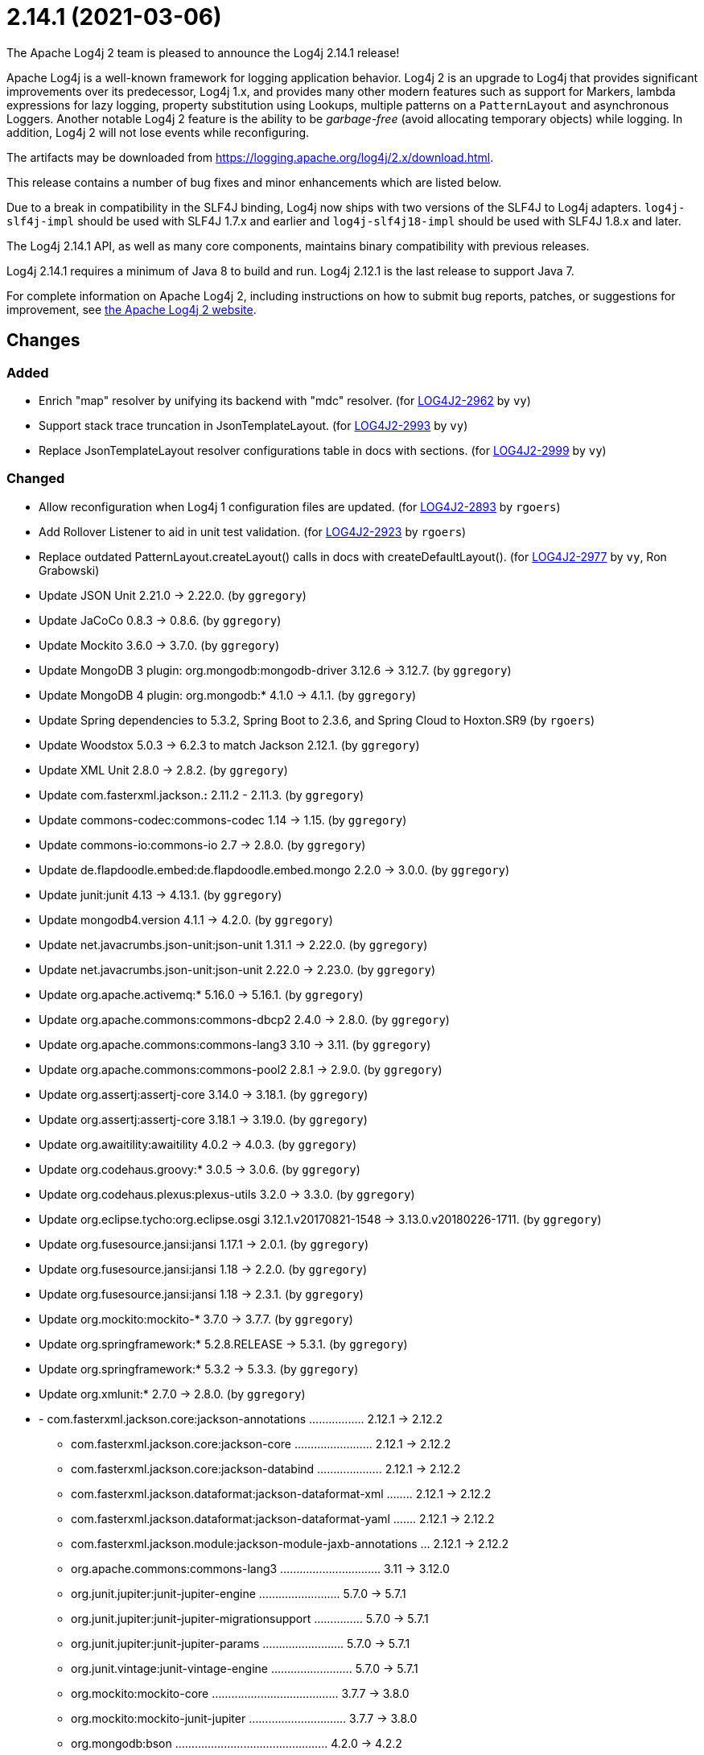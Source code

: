 ////
    Licensed to the Apache Software Foundation (ASF) under one or more
    contributor license agreements.  See the NOTICE file distributed with
    this work for additional information regarding copyright ownership.
    The ASF licenses this file to You under the Apache License, Version 2.0
    (the "License"); you may not use this file except in compliance with
    the License.  You may obtain a copy of the License at

         https://www.apache.org/licenses/LICENSE-2.0

    Unless required by applicable law or agreed to in writing, software
    distributed under the License is distributed on an "AS IS" BASIS,
    WITHOUT WARRANTIES OR CONDITIONS OF ANY KIND, either express or implied.
    See the License for the specific language governing permissions and
    limitations under the License.
////

////
*DO NOT EDIT THIS FILE!!*
This file is automatically generated from the release changelog directory!
////

= 2.14.1 (2021-03-06)

The Apache Log4j 2 team is pleased to announce the Log4j 2.14.1 release!

Apache Log4j is a well-known framework for logging application behavior.
Log4j 2 is an upgrade to Log4j that provides significant improvements over its predecessor, Log4j 1.x, and provides many other modern features such as support for Markers, lambda expressions for lazy logging, property substitution using Lookups, multiple patterns on a `PatternLayout` and asynchronous Loggers.
Another notable Log4j 2 feature is the ability to be _garbage-free_ (avoid allocating temporary objects) while logging.
In addition, Log4j 2 will not lose events while reconfiguring.

The artifacts may be downloaded from https://logging.apache.org/log4j/2.x/download.html[].

This release contains a number of bug fixes and minor enhancements which are
listed below.

Due to a break in compatibility in the SLF4J binding, Log4j now ships with two versions of the SLF4J to Log4j adapters.
`log4j-slf4j-impl` should be used with SLF4J 1.7.x and earlier and `log4j-slf4j18-impl` should be used with SLF4J 1.8.x and later.

The Log4j 2.14.1 API, as well as many core components, maintains binary compatibility with previous releases.

Log4j 2.14.1 requires a minimum of Java 8 to build and run.
Log4j 2.12.1 is the last release to support Java 7.

For complete information on Apache Log4j 2, including instructions on how to submit bug reports, patches, or suggestions for improvement, see http://logging.apache.org/log4j/2.x/[the Apache Log4j 2 website].

== Changes

=== Added

* Enrich "map" resolver by unifying its backend with "mdc" resolver. (for https://issues.apache.org/jira/browse/LOG4J2-2962[LOG4J2-2962] by `vy`)
* Support stack trace truncation in JsonTemplateLayout. (for https://issues.apache.org/jira/browse/LOG4J2-2993[LOG4J2-2993] by `vy`)
* Replace JsonTemplateLayout resolver configurations table in docs with sections. (for https://issues.apache.org/jira/browse/LOG4J2-2999[LOG4J2-2999] by `vy`)

=== Changed

* Allow reconfiguration when Log4j 1 configuration files are updated. (for https://issues.apache.org/jira/browse/LOG4J2-2893[LOG4J2-2893] by `rgoers`)
* Add Rollover Listener to aid in unit test validation. (for https://issues.apache.org/jira/browse/LOG4J2-2923[LOG4J2-2923] by `rgoers`)
* Replace outdated PatternLayout.createLayout() calls in docs with createDefaultLayout(). (for https://issues.apache.org/jira/browse/LOG4J2-2977[LOG4J2-2977] by `vy`, Ron Grabowski)
* Update JSON Unit 2.21.0 -> 2.22.0. (by `ggregory`)
* Update JaCoCo 0.8.3 -> 0.8.6. (by `ggregory`)
* Update Mockito 3.6.0 -> 3.7.0. (by `ggregory`)
* Update MongoDB 3 plugin: org.mongodb:mongodb-driver 3.12.6 -> 3.12.7. (by `ggregory`)
* Update MongoDB 4 plugin: org.mongodb:* 4.1.0 -> 4.1.1. (by `ggregory`)
* Update Spring dependencies to 5.3.2, Spring Boot to 2.3.6, and Spring Cloud to Hoxton.SR9 (by `rgoers`)
* Update Woodstox 5.0.3 -> 6.2.3 to match Jackson 2.12.1. (by `ggregory`)
* Update XML Unit 2.8.0 -> 2.8.2. (by `ggregory`)
* Update com.fasterxml.jackson.*:* 2.11.2 - 2.11.3. (by `ggregory`)
* Update commons-codec:commons-codec 1.14 -> 1.15. (by `ggregory`)
* Update commons-io:commons-io 2.7 -> 2.8.0. (by `ggregory`)
* Update de.flapdoodle.embed:de.flapdoodle.embed.mongo 2.2.0 -> 3.0.0. (by `ggregory`)
* Update junit:junit 4.13 -> 4.13.1. (by `ggregory`)
* Update mongodb4.version 4.1.1 -> 4.2.0. (by `ggregory`)
* Update net.javacrumbs.json-unit:json-unit 1.31.1 -> 2.22.0. (by `ggregory`)
* Update net.javacrumbs.json-unit:json-unit 2.22.0 -> 2.23.0. (by `ggregory`)
* Update org.apache.activemq:* 5.16.0 -> 5.16.1. (by `ggregory`)
* Update org.apache.commons:commons-dbcp2 2.4.0 -> 2.8.0. (by `ggregory`)
* Update org.apache.commons:commons-lang3 3.10 -> 3.11. (by `ggregory`)
* Update org.apache.commons:commons-pool2 2.8.1 -> 2.9.0. (by `ggregory`)
* Update org.assertj:assertj-core 3.14.0 -> 3.18.1. (by `ggregory`)
* Update org.assertj:assertj-core 3.18.1 -> 3.19.0. (by `ggregory`)
* Update org.awaitility:awaitility 4.0.2 -> 4.0.3. (by `ggregory`)
* Update org.codehaus.groovy:* 3.0.5 -> 3.0.6. (by `ggregory`)
* Update org.codehaus.plexus:plexus-utils 3.2.0 -> 3.3.0. (by `ggregory`)
* Update org.eclipse.tycho:org.eclipse.osgi 3.12.1.v20170821-1548 -> 3.13.0.v20180226-1711. (by `ggregory`)
* Update org.fusesource.jansi:jansi 1.17.1 -> 2.0.1. (by `ggregory`)
* Update org.fusesource.jansi:jansi 1.18 -> 2.2.0. (by `ggregory`)
* Update org.fusesource.jansi:jansi 1.18 -> 2.3.1. (by `ggregory`)
* Update org.mockito:mockito-* 3.7.0 -> 3.7.7. (by `ggregory`)
* Update org.springframework:* 5.2.8.RELEASE -> 5.3.1. (by `ggregory`)
* Update org.springframework:* 5.3.2 -> 5.3.3. (by `ggregory`)
* Update org.xmlunit:* 2.7.0 -> 2.8.0. (by `ggregory`)
* - com.fasterxml.jackson.core:jackson-annotations ................. 2.12.1 -> 2.12.2
        - com.fasterxml.jackson.core:jackson-core ........................ 2.12.1 -> 2.12.2
        - com.fasterxml.jackson.core:jackson-databind .................... 2.12.1 -> 2.12.2
        - com.fasterxml.jackson.dataformat:jackson-dataformat-xml ........ 2.12.1 -> 2.12.2
        - com.fasterxml.jackson.dataformat:jackson-dataformat-yaml ....... 2.12.1 -> 2.12.2
        - com.fasterxml.jackson.module:jackson-module-jaxb-annotations ... 2.12.1 -> 2.12.2
        - org.apache.commons:commons-lang3 ............................... 3.11   -> 3.12.0
        - org.junit.jupiter:junit-jupiter-engine ......................... 5.7.0  -> 5.7.1
        - org.junit.jupiter:junit-jupiter-migrationsupport ............... 5.7.0  -> 5.7.1
        - org.junit.jupiter:junit-jupiter-params ......................... 5.7.0  -> 5.7.1
        - org.junit.vintage:junit-vintage-engine ......................... 5.7.0  -> 5.7.1
        - org.mockito:mockito-core ....................................... 3.7.7  -> 3.8.0
        - org.mockito:mockito-junit-jupiter .............................. 3.7.7  -> 3.8.0
        - org.mongodb:bson ............................................... 4.2.0  -> 4.2.2
        - org.mongodb:mongodb-driver-sync ................................ 4.2.0  -> 4.2.2 (by `ggregory`)

=== Fixed

* Allow auto-shutdown of log4j in log4j-web to be turned off and provide a
        ServletContextListener "Log4jShutdownOnContextDestroyedListener" to stop log4j.
        Register the listener at the top of web.xml to ensure the shutdown happens last. (for https://issues.apache.org/jira/browse/LOG4J2-1606[LOG4J2-1606] by `mattsicker`, Tim Perry)
* Allow auto-shutdown of log4j in log4j-web to be turned off and provide a
        ServletContextListener "Log4jShutdownOnContextDestroyedListener" to stop log4j.
        Register the listener at the top of web.xml to ensure the shutdown happens last. (for https://issues.apache.org/jira/browse/LOG4J2-2624[LOG4J2-2624] by `mattsicker`, Tim Perry)
* Avoid redundant Kafka producer instantiation causing thread leaks. (for https://issues.apache.org/jira/browse/LOG4J2-2916[LOG4J2-2916] by `vy`, wuqian0808)
* Document that LogBuilder default methods do nothing. (for https://issues.apache.org/jira/browse/LOG4J2-2947[LOG4J2-2947] by `rgoers`)
* Replace HashSet with IdentityHashMap in ParameterFormatter to detect cycles. (for https://issues.apache.org/jira/browse/LOG4J2-2948[LOG4J2-2948] by `vy`)
* Fix reading of JsonTemplateLayout event additional fields from config. (for https://issues.apache.org/jira/browse/LOG4J2-2961[LOG4J2-2961] by `vy`)
* Merge packages from several Configurations in Composite Configuration. (for https://issues.apache.org/jira/browse/LOG4J2-2964[LOG4J2-2964] by `vy`, Valery Yatsynovich)
* Fix JsonTemplateLayout index based parameter resolution when messages contain too few parameters. (for https://issues.apache.org/jira/browse/LOG4J2-2967[LOG4J2-2967] by `ckozak`)
* Refactor AsyncAppender and AppenderControl for handling of Throwables. (for https://issues.apache.org/jira/browse/LOG4J2-2972[LOG4J2-2972] by `vy`)
* Rename EventTemplateAdditionalField#type (conflicting with properties file parser) to "format". (for https://issues.apache.org/jira/browse/LOG4J2-2973[LOG4J2-2973] by `vy`, Fabio Ricchiuti)
* Log4j would fail to initialize in Java 8 with log4j-spring-boot. (for https://issues.apache.org/jira/browse/LOG4J2-2974[LOG4J2-2974] by `rgoers`)
* JdbcAppender composes an incorrect INSERT statement without a ColumnMapping element. (for https://issues.apache.org/jira/browse/LOG4J2-2976[LOG4J2-2976] by `ckozak`)
* OnStartupTriggeringPolicy would fail to cause the file to roll over with DirectWriteTriggeringPolicy
        unless minSize was set to 0. (for https://issues.apache.org/jira/browse/LOG4J2-2981[LOG4J2-2981] by `rgoers`)
* Add eventTemplateRootObjectKey parameter to JsonTemplateLayout. (for https://issues.apache.org/jira/browse/LOG4J2-2985[LOG4J2-2985] by `vy`)
* Reduce garbage by using putAll when copying the ThreadContext for SLF4J. (for https://issues.apache.org/jira/browse/LOG4J2-2990[LOG4J2-2990] by `rgoers`, Diogo Monteiro)
* Fix truncation of excessive strings ending with a high surrogate in JsonWriter. (for https://issues.apache.org/jira/browse/LOG4J2-2998[LOG4J2-2998] by `vy`)
* Directly create a thread instead of using the common ForkJoin pool when initializing ThreadContextDataInjector" (for https://issues.apache.org/jira/browse/LOG4J2-3006[LOG4J2-3006] by `rgoers`)
* Log4j1ConfigurationConverter on Windows produces "" at end of every line. (for https://issues.apache.org/jira/browse/LOG4J2-3014[LOG4J2-3014] by `ggregory`, Gary GregoryLee Breisacher)
* OutputStreamManager.flushBuffer always resets the buffer, previously the buffer was not reset after an exception. (for https://issues.apache.org/jira/browse/LOG4J2-3028[LOG4J2-3028] by `ckozak`, Jakub Kozlowski)
* Add log method with no parameters - i.e. it has an empty message. (for https://issues.apache.org/jira/browse/LOG4J2-3033[LOG4J2-3033] by `rgoers`)
* Attempting to call getExtendedStackTraceAsString() after deserializing JSON LogEvent results in a NPE. (for https://issues.apache.org/jira/browse/LOG4J2-3131[LOG4J2-3131] by `ggregory`, Gary GregoryAdam Long)
* NoGcLayout allocates empty bytes arrays for its header and footer. (for https://issues.apache.org/jira/browse/LOG4J2-3131[LOG4J2-3131] by `ggregory`, Gary Gregory)
